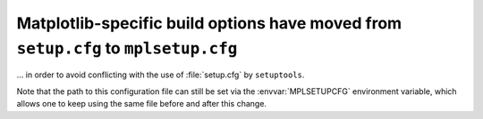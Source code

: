 Matplotlib-specific build options have moved from ``setup.cfg`` to ``mplsetup.cfg``
~~~~~~~~~~~~~~~~~~~~~~~~~~~~~~~~~~~~~~~~~~~~~~~~~~~~~~~~~~~~~~~~~~~~~~~~~~~~~~~~~~~
... in order to avoid conflicting with the use of :file:`setup.cfg` by
``setuptools``.

Note that the path to this configuration file can still be set via the
:envvar:`MPLSETUPCFG` environment variable, which allows one to keep using the
same file before and after this change.
